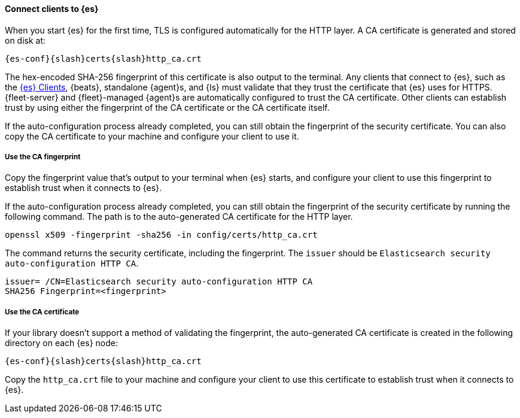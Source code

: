 ==== Connect clients to {es}
// This file is reused in each of the installation pages. Ensure that any changes
// you make to this file are applicable across all installation environments.

When you start {es} for the first time, TLS is configured automatically for the
HTTP layer. A CA certificate is generated and stored on disk at:

[source,sh,subs="attributes"]
----
{es-conf}{slash}certs{slash}http_ca.crt
----

The hex-encoded SHA-256 fingerprint of this
certificate is also output to the terminal. Any clients that connect to {es},
such as the 
https://www.elastic.co/guide/en/elasticsearch/client/index.html[{es} Clients],
{beats}, standalone {agent}s, and {ls} must validate that they trust the
certificate that {es} uses for HTTPS. {fleet-server} and {fleet}-managed
{agent}s are automatically configured to trust the CA certificate.
Other clients can establish trust by using either the fingerprint of the CA
certificate or the CA certificate itself.

If the auto-configuration process already completed, you can still obtain the 
fingerprint of the security certificate. You can also copy the CA certificate
to your machine and configure your client to use it.

[discrete]
===== Use the CA fingerprint

Copy the fingerprint value that's output to your terminal when {es} starts, and
configure your client to use this fingerprint to establish trust when it
connects to {es}.

If the auto-configuration process already completed, you can still obtain the
fingerprint of the security certificate by running the following command. The 
path is to the auto-generated CA certificate for the HTTP layer.

[source,sh]
----
openssl x509 -fingerprint -sha256 -in config/certs/http_ca.crt
----

The command returns the security certificate, including the fingerprint.
The `issuer` should be `Elasticsearch security auto-configuration HTTP CA`.

[source,sh]
----
issuer= /CN=Elasticsearch security auto-configuration HTTP CA
SHA256 Fingerprint=<fingerprint>
----

[discrete]
===== Use the CA certificate

If your library doesn't support a method of validating the fingerprint, the 
auto-generated CA certificate is created in the following directory on each {es}
node:

[source,sh,subs="attributes"]
----
{es-conf}{slash}certs{slash}http_ca.crt
----

Copy the `http_ca.crt` file to your machine and configure your client to use this
certificate to establish trust when it connects to {es}.
